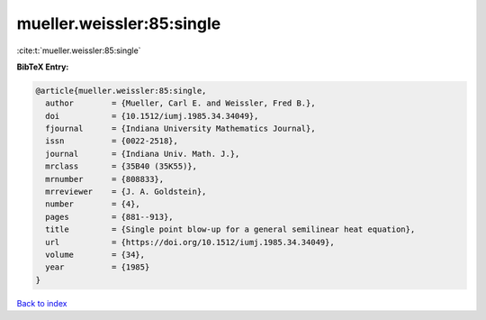 mueller.weissler:85:single
==========================

:cite:t:`mueller.weissler:85:single`

**BibTeX Entry:**

.. code-block:: bibtex

   @article{mueller.weissler:85:single,
     author        = {Mueller, Carl E. and Weissler, Fred B.},
     doi           = {10.1512/iumj.1985.34.34049},
     fjournal      = {Indiana University Mathematics Journal},
     issn          = {0022-2518},
     journal       = {Indiana Univ. Math. J.},
     mrclass       = {35B40 (35K55)},
     mrnumber      = {808833},
     mrreviewer    = {J. A. Goldstein},
     number        = {4},
     pages         = {881--913},
     title         = {Single point blow-up for a general semilinear heat equation},
     url           = {https://doi.org/10.1512/iumj.1985.34.34049},
     volume        = {34},
     year          = {1985}
   }

`Back to index <../By-Cite-Keys.html>`_

